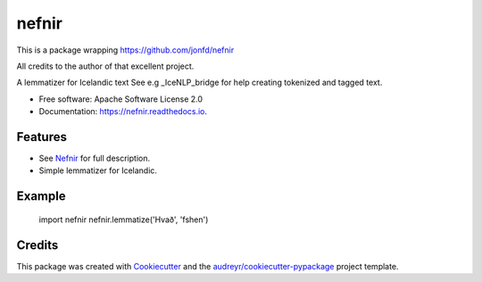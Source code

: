 ======
nefnir
======

This is a package wrapping https://github.com/jonfd/nefnir 

All credits to the author of that excellent project. 

.. image:: https://img.shields.io/pypi/v/nefnir.svg
        :target: https://pypi.python.org/pypi/nefnir

.. image:: https://img.shields.io/travis/sverrirab/nefnir.svg
        :target: https://travis-ci.org/sverrirab/nefnir

.. image:: https://readthedocs.org/projects/nefnir/badge/?version=latest
        :target: https://nefnir.readthedocs.io/en/latest/?badge=latest
        :alt: Documentation Status




A lemmatizer for Icelandic text See e.g _IceNLP_bridge for help creating tokenized and tagged text.


* Free software: Apache Software License 2.0
* Documentation: https://nefnir.readthedocs.io.


Features
--------

* See Nefnir_ for full description.
* Simple lemmatizer for Icelandic.

Example
-------

    import nefnir
    nefnir.lemmatize('Hvað', 'fshen')

Credits
-------

This package was created with Cookiecutter_ and the `audreyr/cookiecutter-pypackage`_ project template.

.. _Nefnir: https://github.com/jonfd/nefnir
.. _Cookiecutter: https://github.com/audreyr/cookiecutter
.. _`audreyr/cookiecutter-pypackage`: https://github.com/audreyr/cookiecutter-pypackage

